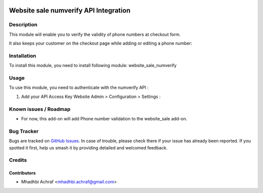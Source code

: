 .. image:: https://img.shields.io/badge/licence-AGPL--3-blue.svg
   :target: http://www.gnu.org/licenses/agpl-3.0-standalone.html
   :alt: License: AGPL-3

======================================
Website sale numverify API Integration
======================================

Description
===========

This module will enable you to verify the validity of phone numbers at checkout form.

.. image:: /website_sale_numverify/static/description/checkout_form.PNG
    :width: 100%

It also keeps your customer on the checkout page while adding or editing a phone number:

.. image:: /website_sale_numverify/static/description/invalid_phone.PNG
    :width: 100%


Installation
============

To install this module, you need to install following module: website_sale_numverify

Usage
=====

To use this module, you need to authenticate with the numverify API :

#. Add your API Access Key Website Admin > Configuration > Settings :

.. image:: /website_sale_numverify/static/description/setting.PNG
    :width: 100%

Known issues / Roadmap
======================

* For now, this add-on will add Phone number validation to the website_sale add-on.

Bug Tracker
===========

Bugs are tracked on `GitHub Issues
<https://github.com/AMhadhbi/addons-dev/issues>`_. In case of trouble, please
check there if your issue has already been reported. If you spotted it first,
help us smash it by providing detailed and welcomed feedback.

Credits
=======

Contributors
------------

* Mhadhbi Achraf <mhadhbi.achraf@gmail.com>